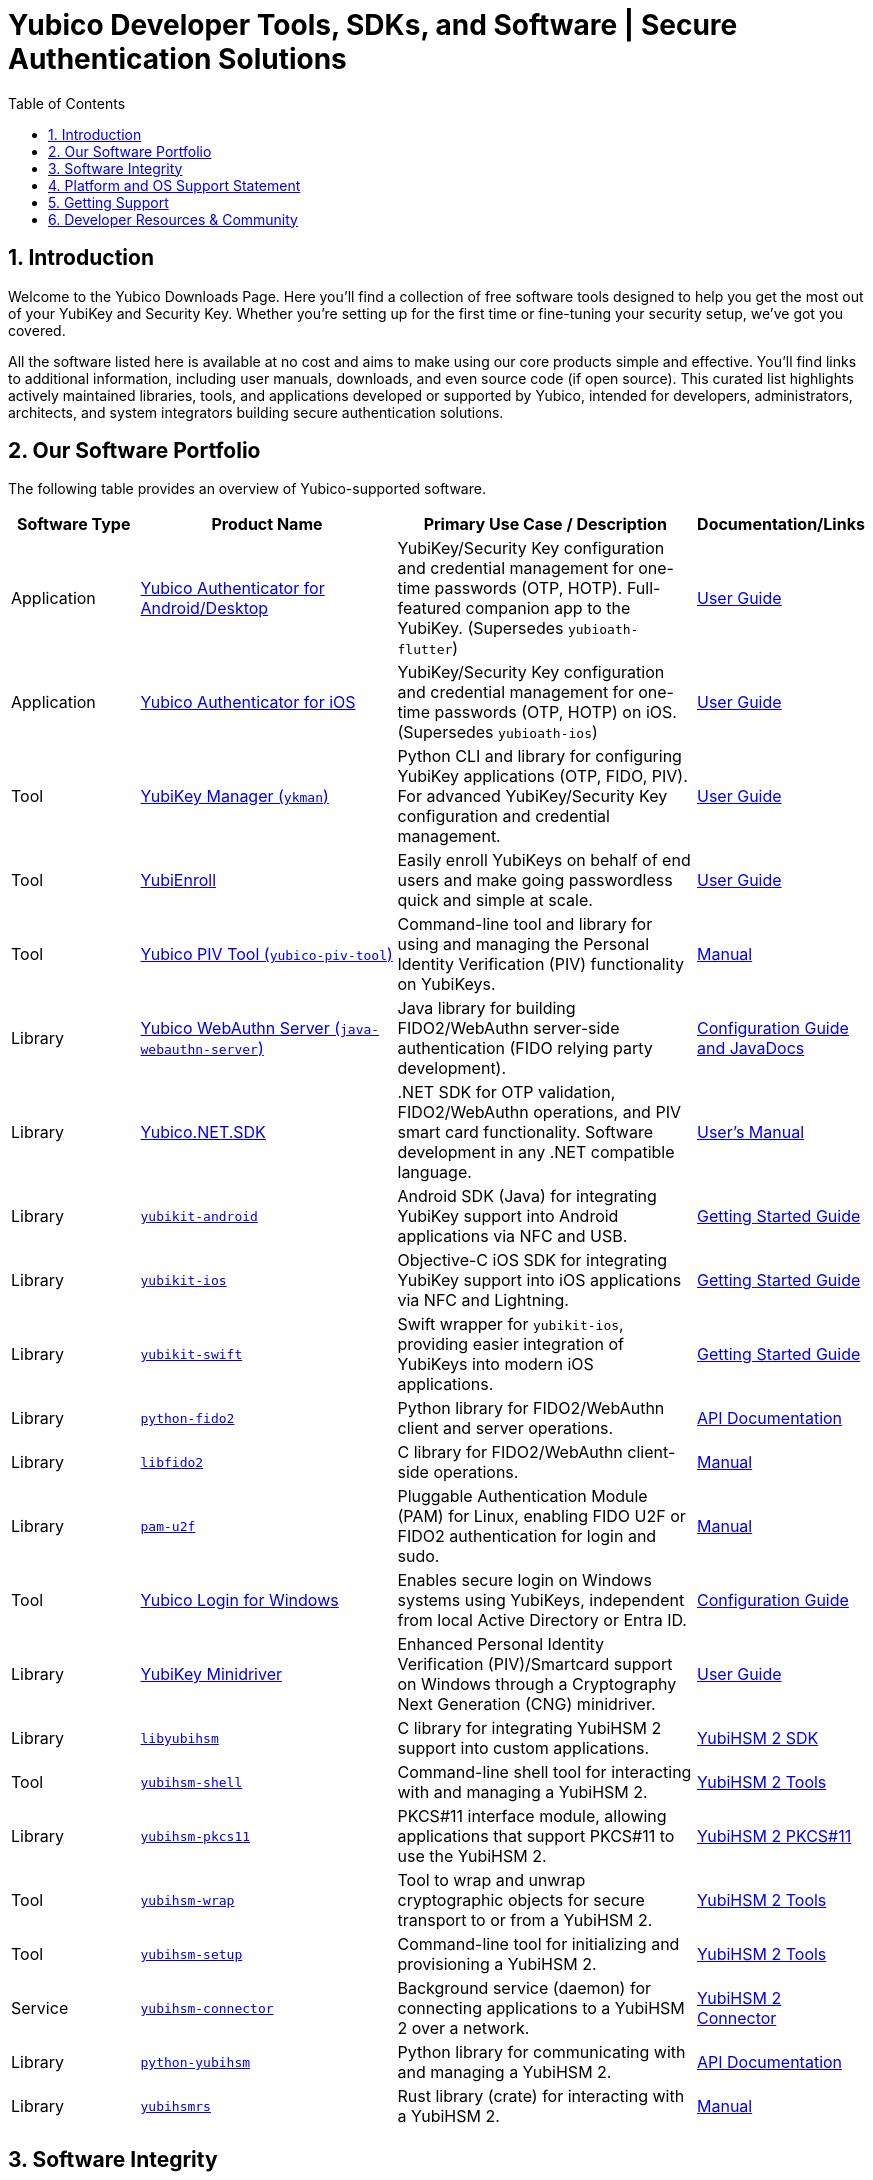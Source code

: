 = Yubico Developer Tools, SDKs, and Software | Secure Authentication Solutions
:description: Explore Yubico's comprehensive suite of software, SDKs, libraries, and tools for YubiKey, YubiHSM, FIDO2, WebAuthn, PIV, and OTP. Download resources for developers and administrators to enhance security.
:keywords: Yubico software, YubiKey tools, Yubico SDK, FIDO2 SDK, WebAuthn library, PIV tool, YubiHSM software, Yubico authenticator app, secure authentication software, Python, Java, .NET, C, Swift, Rust, OTP, PKCS#11, NFC, BLE
:sectnums:
:toc: left
:icons: font
:source-highlighter: rouge
:icons: font 

== Introduction

Welcome to the Yubico Downloads Page. Here you’ll find a collection of free software tools designed to help you get the most out of your YubiKey and Security Key. Whether you're setting up for the first time or fine-tuning your security setup, we’ve got you covered.

All the software listed here is available at no cost and aims to make using our core products simple and effective. You’ll find links to additional information, including user manuals, downloads, and even source code (if open source). This curated list highlights actively maintained libraries, tools, and applications developed or supported by Yubico, intended for developers, administrators, architects, and system integrators building secure authentication solutions.

== Our Software Portfolio

The following table provides an overview of Yubico-supported software.

[options="header", cols="15%,30%,35%,20%", role="sortable"]
|===
| Software Type | Product Name | Primary Use Case / Description | Documentation/Links
| Application | link:/yubioath-flutter/[Yubico Authenticator for Android/Desktop] | YubiKey/Security Key configuration and credential management for one-time passwords (OTP, HOTP). Full-featured companion app to the YubiKey. (Supersedes `yubioath-flutter`) | https://docs.yubico.com/software/yubikey/tools/authenticator/auth-guide/index.html[User Guide]
| Application | link:https://www.yubico.com/products/yubico-authenticator/[Yubico Authenticator for iOS] | YubiKey/Security Key configuration and credential management for one-time passwords (OTP, HOTP) on iOS. (Supersedes `yubioath-ios`) | link:https://docs.yubico.com/software/yubikey/tools/authenticator/auth-guide/index.html[User Guide]
| Tool | link:/yubikey-manager/[YubiKey Manager (``ykman``)] | Python CLI and library for configuring YubiKey applications (OTP, FIDO, PIV). For advanced YubiKey/Security Key configuration and credential management. | link:https://docs.yubico.com/software/yubikey/tools/ykman/[User Guide]
| Tool | link:https://www.yubico.com/products/yubienroll/[YubiEnroll] | Easily enroll YubiKeys on behalf of end users and make going passwordless quick and simple at scale. | link:https://docs.yubico.com/software/yubikey/tools/yubienroll/[User Guide]
| Tool | link:/yubico-piv-tool[Yubico PIV Tool (``yubico-piv-tool``)] | Command-line tool and library for using and managing the Personal Identity Verification (PIV) functionality on YubiKeys. | link:/yubico-piv-tool/Manuals/yubico-piv-tool.1.html[Manual]
| Library | link:/java-webauthn-server/[Yubico WebAuthn Server (``java-webauthn-server``)] | Java library for building FIDO2/WebAuthn server-side authentication (FIDO relying party development). | link:/java-webauthn-server/[Configuration Guide and JavaDocs]
| Library | link:https://github.com/Yubico/Yubico.NET.SDK[Yubico.NET.SDK] | .NET SDK for OTP validation, FIDO2/WebAuthn operations, and PIV smart card functionality. Software development in any .NET compatible language. | link:https://docs.yubico.com/yesdk/users-manual/intro.html[User's Manual]
| Library | link:/yubikit-android/[``yubikit-android``] | Android SDK (Java) for integrating YubiKey support into Android applications via NFC and USB. | link:https://developers.yubico.com/Mobile/Android/[Getting Started Guide] 
| Library | link:/yubikit-ios/[``yubikit-ios``] | Objective-C iOS SDK for integrating YubiKey support into iOS applications via NFC and Lightning. | link:https://yubico.github.io/yubikit-swift/documentation/yubikit/gettingstarted/[Getting Started Guide]
| Library | link:https://github.com/Yubico/yubikit-swift[``yubikit-swift``] | Swift wrapper for ``yubikit-ios``, providing easier integration of YubiKeys into modern iOS applications. | link:https://yubico.github.io/yubikit-swift/documentation/yubikit/gettingstarted/[Getting Started Guide]
| Library | link:/python-fido2/[``python-fido2``] | Python library for FIDO2/WebAuthn client and server operations. | link:/python-fido2/API_Documentation/[API Documentation]
| Library | link:/libfido2/[``libfido2``] | C library for FIDO2/WebAuthn client-side operations. | link:/libfido2/Manuals/[Manual]
| Library | link:/pam-u2f/[``pam-u2f``] | Pluggable Authentication Module (PAM) for Linux, enabling FIDO U2F or FIDO2 authentication for login and sudo. | link:/pam-u2f/Manuals/[Manual]
| Tool | link:https://www.yubico.com/products/computer-login-tools/[Yubico Login for Windows] | Enables secure login on Windows systems using YubiKeys, independent from local Active Directory or Entra ID. | link:https://support.yubico.com/hc/en-us/articles/360013708460-Yubico-Login-for-Windows-Configuration-Guide[Configuration Guide]
| Library | link:https://www.yubico.com/support/download/smart-card-drivers-tools/[YubiKey Minidriver] | Enhanced Personal Identity Verification (PIV)/Smartcard support on Windows through a Cryptography Next Generation (CNG) minidriver. | link:https://docs.yubico.com/software/yubikey/tools/minidriver/[User Guide] 
| Library | link:/yubihsm-shell/libyubihsm.html[``libyubihsm``] | C library for integrating YubiHSM 2 support into custom applications. | link:https://docs.yubico.com/hardware/yubihsm-2/hsm-2-user-guide/hsm2-sdk-tools-libraries.html[YubiHSM 2 SDK]
| Tool | link:/yubihsm-shell/yubihsm-shell.html[``yubihsm-shell``] | Command-line shell tool for interacting with and managing a YubiHSM 2. | link:https://docs.yubico.com/hardware/yubihsm-2/hsm-2-user-guide/hsm2-sdk-tools-libraries.html[YubiHSM 2 Tools]
| Library | link:yubihsm-shell/yubihsm-pkcs11.html[``yubihsm-pkcs11``] | PKCS#11 interface module, allowing applications that support PKCS#11 to use the YubiHSM 2. | link:https://docs.yubico.com/hardware/yubihsm-2/hsm-2-user-guide/hsm2-sdk-tools-libraries.html[YubiHSM 2 PKCS#11]
| Tool | link:/yubihsm-shell/yubihsm-wrap.html[``yubihsm-wrap``] | Tool to wrap and unwrap cryptographic objects for secure transport to or from a YubiHSM 2. | link:https://docs.yubico.com/hardware/yubihsm-2/hsm-2-user-guide/hsm2-sdk-tools-libraries.html[YubiHSM 2 Tools]
| Tool | link:/yubihsm-setup/[``yubihsm-setup``] | Command-line tool for initializing and provisioning a YubiHSM 2. | link:https://docs.yubico.com/hardware/yubihsm-2/hsm-2-user-guide/hsm2-sdk-tools-libraries.html[YubiHSM 2 Tools]
| Service | link:/yubihsm-connector/[``yubihsm-connector``] | Background service (daemon) for connecting applications to a YubiHSM 2 over a network. | link:https://docs.yubico.com/hardware/yubihsm-2/hsm-2-user-guide/hsm2-sdk-tools-libraries.html[YubiHSM 2 Connector]
| Library | link:/python-yubihsm/[``python-yubihsm``] | Python library for communicating with and managing a YubiHSM 2. | link:/python-yubihsm/API_Documentation/[API Documentation]
| Library | link:/yubihsmrs/[``yubihsmrs``] | Rust library (crate) for interacting with a YubiHSM 2.  | link:/yubihsmrs/[Manual]
|===

== Software Integrity

Yubico is committed to ensuring the integrity and authenticity of all software releases.

[QUOTE, Yubico]
____
All Yubico software releases are signed with a Yubico OpenPGP signing key. You can verify the authenticity of downloaded software using GnuPG and the provided signature files.
____

For detailed instructions on how to verify signatures and to obtain Yubico's public OpenPGP keys, please visit our link:./Software_Signing.html[Software Signing page].

== Platform and OS Support Statement

Yubico strives to ensure that our software components deliver optimal performance and reliability across various operating systems. Below are the details regarding our platform, environment and operating system support*.

Platform and Environment Compatibility::
Our software is designed for x64 platforms, except for macOS where ARM is supported.
Compatibility is also supported for environments and libraries such as Java Runtime Environments (JREs) and .NET (if applicable).

Supported OS Versions::
Yubico provides support for the current version and the last previous version of the following operating systems (as long as they are still under support of the respective vendor and on the latest patch version):

* Windows
* iOS
* macOS
* Android
* Linux (Ubuntu, Red Hat)

Please note that not every software may be available for every platform!

Additional OS Versions and Systems::
While our software may function on other operating systems and versions, as well as with other environments and libraries, we do not guarantee compatibility for items we have not tested, nor do we provide support for them.

We recommend users to ensure they are running one of the supported operating systems for best experience with our software. If you encounter any issues or have questions regarding compatibility, please don't hesitate to contact our support team for assistance.

Note: Certain software components may differ from this general support statement in which case details are given on the respective download page.

== Getting Support

Please reach out to Yubico support for questions regarding:

* Yubico YubiKey
* Yubico Security Keys
* Yubico YubiHSM 2
* Yubico Authenticator
* YubiEnroll (CLI)
* YubiKey Manager (CLI)
* Yubico PIV Tool
* YubiKey Minidriver
* YubiHSM SDK/KSP

Support is subject to Yubico’s link:https://www.yubico.com/support/terms-conditions/yubico-support-services-agreement/[Support Services Agreement].
For general support, visit link:https://support.yubico.com[support.yubico.com] or contact our technical support team.

== Developer Resources & Community

We welcome contributions and feedback! Enhance your projects with Yubico's technology and join our developer community.

* **Yubico on GitHub**: Visit our link:https://github.com/Yubico[GitHub organization] to file issues, suggest improvements, or contribute to our open-source projects.
* **Setup Guides**: Find comprehensive guides at link:https://www.yubico.com/setup/[Setup | Yubico].
* **Identify Your YubiKey**: Need help identifying your YubiKey model? Use our guide: link:https://support.yubico.com/hc/en-us/articles/360013642100-Identifying-a-YubiKey[Identifying your YubiKey].
* **YubiCloud REST API**: Information on the link:./YubiCloud_REST_API.html[YubiCloud Validation Protocol and REST API].
* **Passkey Integration Guide**: Learn how to implement passkeys with Yubico solutions: link:/Passkeys[Passkey Integration Guide].
* **Using YubiKeys in Your Mobile App**: Best practices for mobile integration: link:/Mobile[Using YubiKeys in Your Mobile App Guide].
* **Securing SSH with the YubiKey**: Guide to enhancing SSH security: link:/SSH[Securing SSH with the YubiKey].

Additional Policies and Advisories:

* link:https://www.yubico.com/support/terms-conditions/yubico-support-services-agreement/[Yubico Support Services Agreement]
* link:https://www.yubico.com/support/terms-conditions/yubico-end-of-life-policy/[Yubico End-of-Life Policy]
* link:https://www.yubico.com/support/terms-conditions/yubico-end-of-life-policy/eol-products/[Yubico End-of-Sale / End-of-Life Products]
* link:https://www.yubico.com/support/security-advisories/[Security Advisories]
